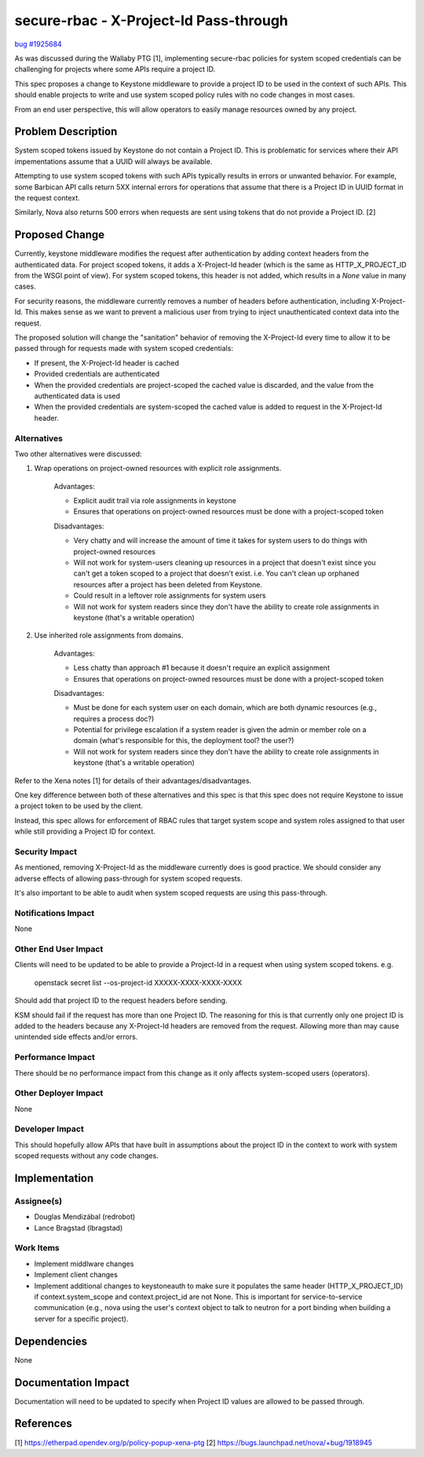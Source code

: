 ..
 This work is licensed under a Creative Commons Attribution 3.0 Unported
 License.

 http://creativecommons.org/licenses/by/3.0/legalcode

==========================================
secure-rbac - X-Project-Id Pass-through
==========================================

`bug #1925684 <https://bugs.launchpad.net/keystone/+bug/1925684>`_

As was discussed during the Wallaby PTG [1], implementing secure-rbac policies
for system scoped credentials can be challenging for projects where some APIs
require a project ID.

This spec proposes a change to Keystone middleware to provide a project ID
to be used in the context of such APIs.  This should enable projects to
write and use system scoped policy rules with no code changes in most cases.

From an end user perspective, this will allow operators to easily manage
resources owned by any project.

Problem Description
===================

System scoped tokens issued by Keystone do not contain a Project ID.  This is
problematic for services where their API impementations assume that a UUID
will always be available.

Attempting to use system scoped tokens with such APIs typically results in
errors or unwanted behavior.  For example, some Barbican API calls return
5XX internal errors for operations that assume that there is a Project ID
in UUID format in the request context.

Similarly, Nova also returns 500 errors when requests are sent using tokens
that do not provide a Project ID. [2]

Proposed Change
===============

Currently, keystone middleware modifies the request after authentication
by adding context headers from the authenticated data.  For project scoped
tokens, it adds a X-Project-Id header (which is the same as HTTP_X_PROJECT_ID
from the WSGI point of view).  For system scoped tokens, this header
is not added, which results in a `None` value in many cases.

For security reasons, the middleware currently removes a number of headers
before authentication, including X-Project-Id.  This makes sense as we want to
prevent a malicious user from trying to inject unauthenticated context data
into the request.

The proposed solution will change the "sanitation" behavior of removing the
X-Project-Id every time to allow it to be passed through for requests made
with system scoped credentials:

* If present, the X-Project-Id header is cached
* Provided credentials are authenticated
* When the provided credentials are project-scoped the cached value is
  discarded, and the value from the authenticated data is used
* When the provided credentials are system-scoped the cached value is
  added to request in the X-Project-Id header.

Alternatives
------------

Two other alternatives were discussed:

#. Wrap operations on project-owned resources with explicit role assignments.

    Advantages:

    * Explicit audit trail via role assignments in keystone
    * Ensures that operations on project-owned resources must be done
      with a project-scoped token

    Disadvantages:

    * Very chatty and will increase the amount of time it takes for system
      users to do things with project-owned resources
    * Will not work for system-users cleaning up resources in a project that
      doesn't exist since you can't get a token scoped to a project that
      doesn't exist.  i.e. You can't clean up orphaned resources after a
      project has been deleted from Keystone.
    * Could result in a leftover role assignments for system users
    * Will not work for system readers since they don't have the ability to
      create role assignments in keystone (that's a writable operation)

#. Use inherited role assignments from domains.

    Advantages:

    * Less chatty than approach #1 because it doesn't require an explicit
      assignment
    * Ensures that operations on project-owned resources must be done with a
      project-scoped token

    Disadvantages:

    * Must be done for each system user on each domain, which are both dynamic
      resources (e.g., requires a process doc?)
    * Potential for privilege escalation if a system reader is given the admin
      or member role on a domain (what's responsible for this, the deployment
      tool? the user?)
    * Will not work for system readers since they don't have the ability to
      create role assignments in keystone (that's a writable operation)

Refer to the Xena notes [1] for details of their advantages/disadvantages.

One key difference between both of these alternatives and this spec is that
this spec does not require Keystone to issue a project token to be used by the
client.

Instead, this spec allows for enforcement of RBAC rules that target system
scope and system roles assigned to that user while still providing a Project ID
for context.

Security Impact
---------------

As mentioned, removing X-Project-Id as the middleware currently does is good
practice.  We should consider any adverse effects of allowing pass-through for
system scoped requests.

It's also important to be able to audit when system scoped requests are using
this pass-through.

Notifications Impact
--------------------

None

Other End User Impact
---------------------

Clients will need to be updated to be able to provide a Project-Id in a
request when using system scoped tokens. e.g.

    openstack secret list --os-project-id XXXXX-XXXX-XXXX-XXXX

Should add that project ID to the request headers before sending.

KSM should fail if the request has more than one Project ID.  The reasoning
for this is that currently only one project ID is added to the headers because
any X-Project-Id headers are removed from the request.  Allowing more than
may cause unintended side effects and/or errors.

Performance Impact
------------------

There should be no performance impact from this change as it only affects
system-scoped users (operators).

Other Deployer Impact
---------------------

None

Developer Impact
----------------

This should hopefully allow APIs that have built in assumptions about the
project ID in the context to work with system scoped requests without any
code changes.

Implementation
==============

Assignee(s)
-----------

* Douglas Mendizábal (redrobot)
* Lance Bragstad (lbragstad)

Work Items
----------

* Implement middlware changes
* Implement client changes
* Implement additional changes to keystoneauth to make sure it populates the
  same header (HTTP_X_PROJECT_ID) if context.system_scope and
  context.project_id are not None.
  This is important for service-to-service communication (e.g., nova using the
  user's context object to talk to neutron for a port binding when building a
  server for a specific project).

Dependencies
============

None

Documentation Impact
====================

Documentation will need to be updated to specify when Project ID values
are allowed to be passed through.

References
==========

[1] https://etherpad.opendev.org/p/policy-popup-xena-ptg
[2] https://bugs.launchpad.net/nova/+bug/1918945
